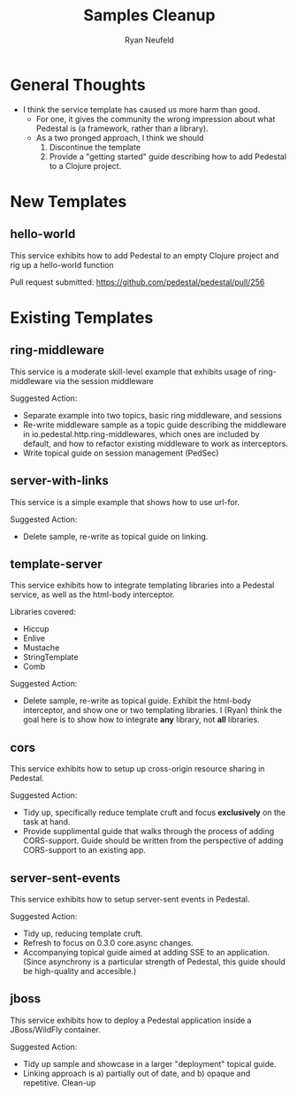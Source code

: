 #+Title: Samples Cleanup
#+Author: Ryan Neufeld
#+Created: <2014-04-25 Fri>

* General Thoughts

- I think the service template has caused us more harm than good.
  - For one, it gives the community the wrong impression about what
    Pedestal is (a framework, rather than a library).
  - As a two pronged approach, I think we should 
    1. Discontinue the template
    2. Provide a "getting started" guide describing how to add
       Pedestal to a Clojure project.

* New Templates

** hello-world

This service exhibits how to add Pedestal to an empty Clojure project
and rig up a hello-world function

Pull request submitted: https://github.com/pedestal/pedestal/pull/256

* Existing Templates

** ring-middleware

This service is a moderate skill-level example that exhibits usage of
ring-middleware via the session middleware

Suggested Action:
- Separate example into two topics, basic ring middleware, and sessions
- Re-write middleware sample as a topic guide describing the
  middleware in io.pedestal.http.ring-middlewares, which ones are
  included by default, and how to refactor existing middleware to work
  as interceptors.
- Write topical guide on session management (PedSec)

** server-with-links

This service is a simple example that shows how to use url-for.

Suggested Action:
- Delete sample, re-write as topical guide on linking.

** template-server

This service exhibits how to integrate templating libraries into a
Pedestal service, as well as the html-body interceptor.

Libraries covered:

- Hiccup
- Enlive
- Mustache
- StringTemplate
- Comb

Suggested Action:

- Delete sample, re-write as topical guide. Exhibit the html-body
  interceptor, and show one or two templating libraries. I (Ryan)
  think the goal here is to show how to integrate *any* library, not
  *all* libraries.
  
** cors

This service exhibits how to setup up cross-origin resource sharing in
Pedestal.

Suggested Action:
- Tidy up, specifically reduce template cruft and focus *exclusively*
  on the task at hand.
- Provide supplimental guide that walks through the process of adding
  CORS-support. Guide should be written from the perspective of adding
  CORS-support to an existing app.

** server-sent-events

This service exhibits how to setup server-sent events in Pedestal.

Suggested Action:
- Tidy up, reducing template cruft.
- Refresh to focus on 0.3.0 core.async changes.
- Accompanying topical guide aimed at adding SSE to an
  application. (Since asynchrony is a particular strength of Pedestal,
  this guide should be high-quality and accesible.)

** jboss

This service exhibits how to deploy a Pedestal application inside a
JBoss/WildFly container.

Suggested Action:
- Tidy up sample and showcase in a larger "deployment" topical guide.
- Linking approach is a) partially out of date, and b) opaque and
  repetitive. Clean-up

